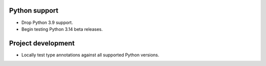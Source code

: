 Python support
--------------

*   Drop Python 3.9 support.
*   Begin testing Python 3.14 beta releases.


Project development
-------------------

*   Locally test type annotations against all supported Python versions.
